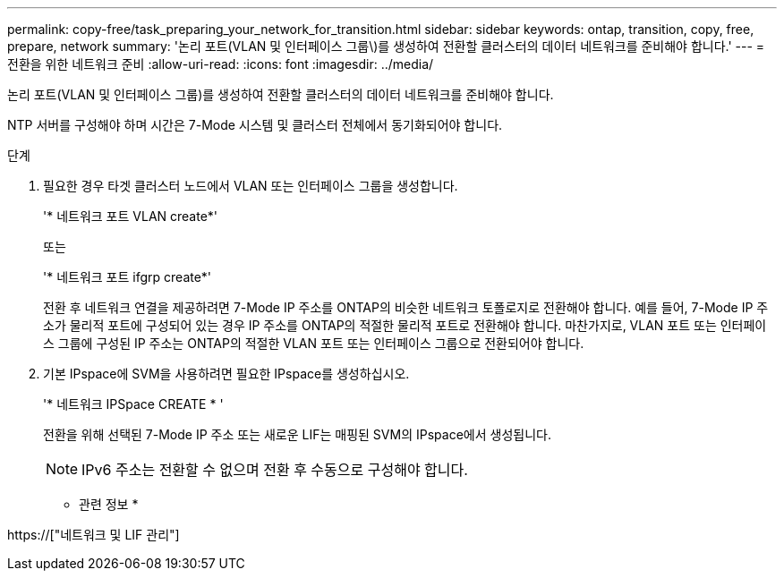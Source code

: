 ---
permalink: copy-free/task_preparing_your_network_for_transition.html 
sidebar: sidebar 
keywords: ontap, transition, copy, free, prepare, network 
summary: '논리 포트(VLAN 및 인터페이스 그룹\)를 생성하여 전환할 클러스터의 데이터 네트워크를 준비해야 합니다.' 
---
= 전환을 위한 네트워크 준비
:allow-uri-read: 
:icons: font
:imagesdir: ../media/


[role="lead"]
논리 포트(VLAN 및 인터페이스 그룹)를 생성하여 전환할 클러스터의 데이터 네트워크를 준비해야 합니다.

NTP 서버를 구성해야 하며 시간은 7-Mode 시스템 및 클러스터 전체에서 동기화되어야 합니다.

.단계
. 필요한 경우 타겟 클러스터 노드에서 VLAN 또는 인터페이스 그룹을 생성합니다.
+
'* 네트워크 포트 VLAN create*'

+
또는

+
'* 네트워크 포트 ifgrp create*'

+
전환 후 네트워크 연결을 제공하려면 7-Mode IP 주소를 ONTAP의 비슷한 네트워크 토폴로지로 전환해야 합니다. 예를 들어, 7-Mode IP 주소가 물리적 포트에 구성되어 있는 경우 IP 주소를 ONTAP의 적절한 물리적 포트로 전환해야 합니다. 마찬가지로, VLAN 포트 또는 인터페이스 그룹에 구성된 IP 주소는 ONTAP의 적절한 VLAN 포트 또는 인터페이스 그룹으로 전환되어야 합니다.

. 기본 IPspace에 SVM을 사용하려면 필요한 IPspace를 생성하십시오.
+
'* 네트워크 IPSpace CREATE * '

+
전환을 위해 선택된 7-Mode IP 주소 또는 새로운 LIF는 매핑된 SVM의 IPspace에서 생성됩니다.

+

NOTE: IPv6 주소는 전환할 수 없으며 전환 후 수동으로 구성해야 합니다.



* 관련 정보 *

https://["네트워크 및 LIF 관리"]
